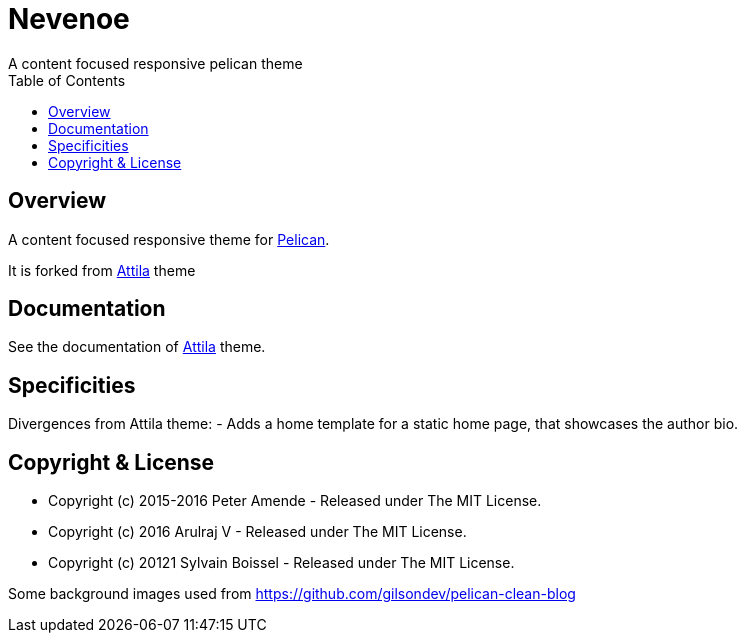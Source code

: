 [[pelican-nevenoe-theme]]
= Nevenoe
A content focused responsive pelican theme
:toc: left

[[overview]]
== Overview

A content focused responsive theme for
https://github.com/getpelican/pelican[Pelican].

It is forked from https://github.com/arulrajnet/attila[Attila] theme


[[documentation]]
== Documentation
See the documentation of https://github.com/arulrajnet/attila[Attila] theme.

[[specificities]]
== Specificities
Divergences from Attila theme:
- Adds a home template for a static home page, that showcases the author bio.

[[copyright-license]]
== Copyright & License

* Copyright (c) 2015-2016 Peter Amende - Released under The MIT License.
* Copyright (c) 2016 Arulraj V - Released under The MIT License.
* Copyright (c) 20121 Sylvain Boissel - Released under The MIT License.

Some background images used from
https://github.com/gilsondev/pelican-clean-blog

